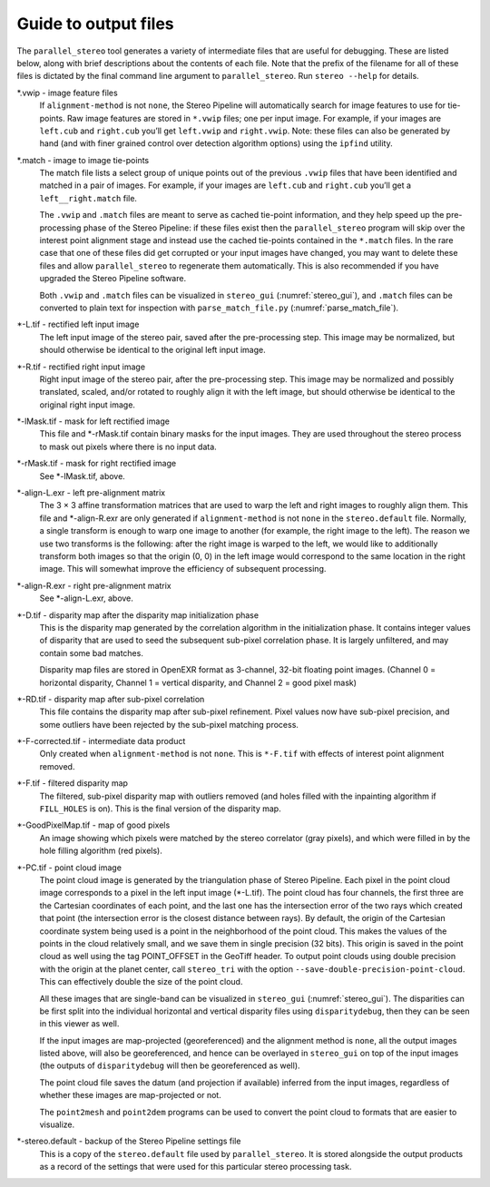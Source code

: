 .. _outputfiles:

Guide to output files
=====================

The ``parallel_stereo`` tool generates a variety of intermediate files that are
useful for debugging. These are listed below, along with brief
descriptions about the contents of each file. Note that the prefix of
the filename for all of these files is dictated by the final command
line argument to ``parallel_stereo``. Run ``stereo --help`` for details.

\*.vwip - image feature files
    If ``alignment-method`` is not ``none``, the Stereo Pipeline will
    automatically search for image features to use for tie-points. Raw
    image features are stored in ``*.vwip`` files; one per input image.
    For example, if your images are ``left.cub`` and ``right.cub``
    you’ll get ``left.vwip`` and ``right.vwip``. Note: these files can
    also be generated by hand (and with finer grained control over
    detection algorithm options) using the ``ipfind`` utility.

\*.match - image to image tie-points
    The match file lists a select group of unique points out of the
    previous ``.vwip`` files that have been identified and matched in a
    pair of images. For example, if your images are ``left.cub`` and
    ``right.cub`` you’ll get a ``left__right.match`` file.

    The ``.vwip`` and ``.match`` files are meant to serve as cached
    tie-point information, and they help speed up the pre-processing
    phase of the Stereo Pipeline: if these files exist then the
    ``parallel_stereo`` program will skip over the interest point alignment stage
    and instead use the cached tie-points contained in the ``*.match``
    files. In the rare case that one of these files did get corrupted or
    your input images have changed, you may want to delete these files
    and allow ``parallel_stereo`` to regenerate them automatically. This is also
    recommended if you have upgraded the Stereo Pipeline software.

    Both ``.vwip`` and ``.match`` files can be visualized in
    ``stereo_gui`` (:numref:`stereo_gui`), and ``.match`` files can be
    converted to plain text for inspection with
    ``parse_match_file.py`` (:numref:`parse_match_file`).

\*-L.tif - rectified left input image
    The left input image of the stereo pair, saved after the
    pre-processing step. This image may be normalized, but should
    otherwise be identical to the original left input image.

\*-R.tif - rectified right input image
    Right input image of the stereo pair, after the pre-processing
    step. This image may be normalized and possibly translated, scaled,
    and/or rotated to roughly align it with the left image, but should
    otherwise be identical to the original right input image.

\*-lMask.tif - mask for left rectified image
    This file and \*-rMask.tif contain binary masks for the input
    images. They are used throughout the stereo process to mask
    out pixels where there is no input data.

\*-rMask.tif - mask for right rectified image
    See \*-lMask.tif, above.

\*-align-L.exr - left pre-alignment matrix
    The 3 |times| 3 affine transformation matrices that are used
    to warp the left and right images to roughly align them. This
    file and \*-align-R.exr are only generated if ``alignment-method``
    is not ``none`` in the ``stereo.default`` file. Normally, a
    single transform is enough to warp one image to another (for
    example, the right image to the left). The reason we use two
    transforms is the following: after the right image is warped
    to the left, we would like to additionally transform both images
    so that the origin (0, 0) in the left image would correspond
    to the same location in the right image. This will somewhat
    improve the efficiency of subsequent processing.

\*-align-R.exr - right pre-alignment matrix
    See \*-align-L.exr, above.

\*-D.tif - disparity map after the disparity map initialization phase
    This is the disparity map generated by the correlation algorithm in
    the initialization phase. It contains integer values of disparity
    that are used to seed the subsequent sub-pixel correlation phase.
    It is largely unfiltered, and may contain some bad matches.

    Disparity map files are stored in OpenEXR format as 3-channel, 32-bit
    floating point images. (Channel 0 = horizontal disparity, Channel 1 =
    vertical disparity, and Channel 2 = good pixel mask)

\*-RD.tif - disparity map after sub-pixel correlation
    This file contains the disparity map after sub-pixel refinement.
    Pixel values now have sub-pixel precision, and some outliers have
    been rejected by the sub-pixel matching process.

\*-F-corrected.tif - intermediate data product
    Only created when ``alignment-method`` is not ``none``. This is
    ``*-F.tif`` with effects of interest point alignment removed.

\*-F.tif - filtered disparity map
    The filtered, sub-pixel disparity map with outliers removed (and
    holes filled with the inpainting algorithm if ``FILL_HOLES`` is
    on). This is the final version of the disparity map.

\*-GoodPixelMap.tif - map of good pixels
    An image showing which pixels were matched by the stereo correlator
    (gray pixels), and which were filled in by the hole filling
    algorithm (red pixels).

\*-PC.tif - point cloud image
    The point cloud image is generated by the triangulation phase of
    Stereo Pipeline. Each pixel in the point cloud image corresponds to
    a pixel in the left input image (\*-L.tif). The point cloud has four
    channels, the first three are the Cartesian coordinates of each
    point, and the last one has the intersection error of the two rays
    which created that point (the intersection error is the closest
    distance between rays). By default, the origin of the Cartesian
    coordinate system being used is a point in the neighborhood of the
    point cloud. This makes the values of the points in the cloud
    relatively small, and we save them in single precision (32 bits).
    This origin is saved in the point cloud as well using the tag
    POINT_OFFSET in the GeoTiff header. To output point clouds using
    double precision with the origin at the planet center, call
    ``stereo_tri`` with the option
    ``--save-double-precision-point-cloud``. This can effectively
    double the size of the point cloud.

    All these images that are single-band can be visualized in
    ``stereo_gui`` (:numref:`stereo_gui`). The
    disparities can be first split into the individual horizontal and
    vertical disparity files using ``disparitydebug``, then they can be
    seen in this viewer as well.

    If the input images are map-projected (georeferenced) and the
    alignment method is ``none``, all the output images listed above,
    will also be georeferenced, and hence can be overlayed in
    ``stereo_gui`` on top of the input images (the outputs of
    ``disparitydebug`` will then be georeferenced as well).

    The point cloud file saves the datum (and projection if available)
    inferred from the input images, regardless of whether these images
    are map-projected or not.

    The ``point2mesh`` and ``point2dem`` programs can be used to convert
    the point cloud to formats that are easier to visualize.

\*-stereo.default - backup of the Stereo Pipeline settings file
    This is a copy of the ``stereo.default`` file used by ``parallel_stereo``.
    It is stored alongside the output products as a record of the
    settings that were used for this particular stereo processing task.


.. |times| unicode:: U+00D7 .. MULTIPLICATION SIGN
